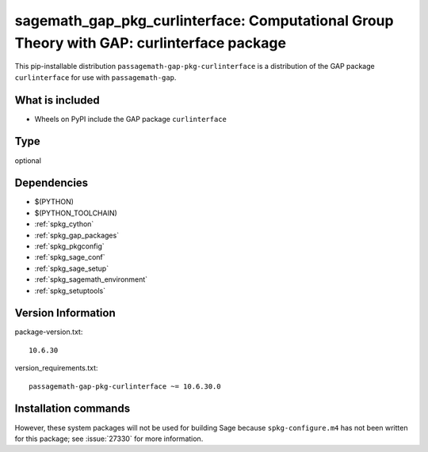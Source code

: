 .. _spkg_sagemath_gap_pkg_curlinterface:

=================================================================================================
sagemath_gap_pkg_curlinterface: Computational Group Theory with GAP: curlinterface package
=================================================================================================


This pip-installable distribution ``passagemath-gap-pkg-curlinterface`` is a
distribution of the GAP package ``curlinterface`` for use with ``passagemath-gap``.


What is included
----------------

- Wheels on PyPI include the GAP package ``curlinterface``


Type
----

optional


Dependencies
------------

- $(PYTHON)
- $(PYTHON_TOOLCHAIN)
- :ref:`spkg_cython`
- :ref:`spkg_gap_packages`
- :ref:`spkg_pkgconfig`
- :ref:`spkg_sage_conf`
- :ref:`spkg_sage_setup`
- :ref:`spkg_sagemath_environment`
- :ref:`spkg_setuptools`

Version Information
-------------------

package-version.txt::

    10.6.30

version_requirements.txt::

    passagemath-gap-pkg-curlinterface ~= 10.6.30.0

Installation commands
---------------------

.. tab:: PyPI:

   .. CODE-BLOCK:: bash

       $ pip install passagemath-gap-pkg-curlinterface~=10.6.30.0

.. tab:: Sage distribution:

   .. CODE-BLOCK:: bash

       $ sage -i sagemath_gap_pkg_curlinterface


However, these system packages will not be used for building Sage
because ``spkg-configure.m4`` has not been written for this package;
see :issue:`27330` for more information.
